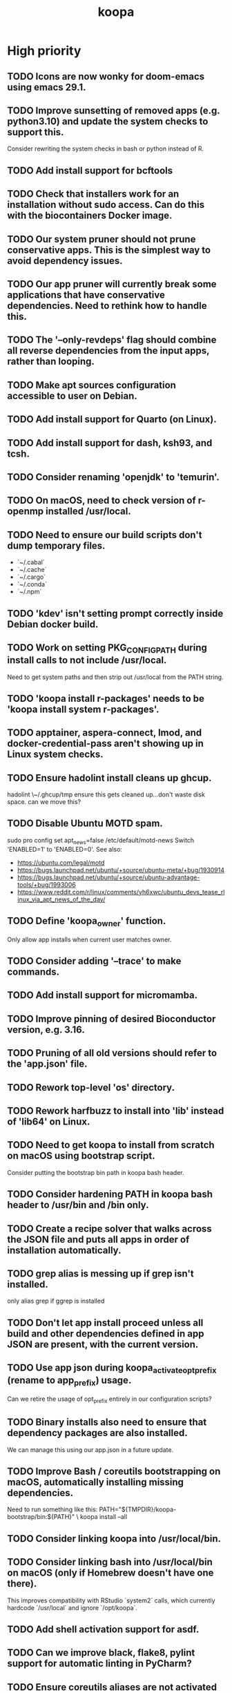 #+TITLE: koopa
#+STARTUP: content
* High priority
** TODO Icons are now wonky for doom-emacs using emacs 29.1.
** TODO Improve sunsetting of removed apps (e.g. python3.10) and update the system checks to support this.
    Consider rewriting the system checks in bash or python instead of R.
** TODO Add install support for bcftools
** TODO Check that installers work for an installation without sudo access. Can do this with the biocontainers Docker image.
** TODO Our system pruner should not prune conservative apps. This is the simplest way to avoid dependency issues.
** TODO Our app pruner will currently break some applications that have conservative dependencies. Need to rethink how to handle this.
** TODO The '--only-revdeps' flag should combine all reverse dependencies from the input apps, rather than looping.
** TODO Make apt sources configuration accessible to user on Debian.
** TODO Add install support for Quarto (on Linux).
** TODO Add install support for dash, ksh93, and tcsh.
** TODO Consider renaming 'openjdk' to 'temurin'.
** TODO On macOS, need to check version of r-openmp installed /usr/local.
** TODO Need to ensure our build scripts don't dump temporary files.
    - `~/.cabal`
    - `~/.cache`
    - `~/.cargo`
    - `~/.conda`
    - `~/.npm`
** TODO 'kdev' isn't setting prompt correctly inside Debian docker build.
** TODO Work on setting PKG_CONFIG_PATH during install calls to not include /usr/local.
    Need to get system paths and then strip out /usr/local from the PATH string.
** TODO 'koopa install r-packages' needs to be 'koopa install system r-packages'.
** TODO apptainer, aspera-connect, lmod, and docker-credential-pass aren't showing up in Linux system checks.
** TODO Ensure hadolint install cleans up ghcup.
    hadolint \~/.ghcup/tmp
    ensure this gets cleaned up...don't waste disk space.
    can we move this?
** TODO Disable Ubuntu MOTD spam.
    sudo pro config set apt_news=false
    /etc/default/motd-news
    Switch 'ENABLED=1' to 'ENABLED=0'.
    See also:
    - https://ubuntu.com/legal/motd
    - https://bugs.launchpad.net/ubuntu/+source/ubuntu-meta/+bug/1930914
    - https://bugs.launchpad.net/ubuntu/+source/ubuntu-advantage-tools/+bug/1993006
    - https://www.reddit.com/r/linux/comments/yh6xwc/ubuntu_devs_tease_rlinux_via_apt_news_of_the_day/
** TODO Define 'koopa_owner' function.
    Only allow app installs when current user matches owner.
** TODO Consider adding '--trace' to make commands.
** TODO Add install support for micromamba.
** TODO Improve pinning of desired Bioconductor version, e.g. 3.16.
** TODO Pruning of all old versions should refer to the 'app.json' file.
** TODO Rework top-level 'os' directory.
** TODO Rework harfbuzz to install into 'lib' instead of 'lib64' on Linux.
** TODO Need to get koopa to install from scratch on macOS using bootstrap script.
    Consider putting the bootstrap bin path in koopa bash header.
** TODO Consider hardening PATH in koopa bash header to /usr/bin and /bin only.
** TODO Create a recipe solver that walks across the JSON file and puts all apps in order of installation automatically.
** TODO grep alias is messing up if grep isn't installed.
    only alias grep if ggrep is installed
** TODO Don't let app install proceed unless all build and other dependencies defined in app JSON are present, with the current version.
** TODO Use app json during koopa_activate_opt_prefix (rename to app_prefix) usage.
    Can we retire the usage of opt_prefix entirely in our configuration scripts?
** TODO Binary installs also need to ensure that dependency packages are also installed.
    We can manage this using our app.json in a future update.
** TODO Improve Bash / coreutils bootstrapping on macOS, automatically installing missing dependencies.
    Need to run something like this:
    PATH="${TMPDIR}/koopa-bootstrap/bin:${PATH}" \
        koopa install --all
** TODO Consider linking koopa into /usr/local/bin.
** TODO Consider linking bash into /usr/local/bin on macOS (only if Homebrew doesn't have one there).
    This improves compatibility with RStudio `system2` calls, which currently hardcode `/usr/local` and ignore `/opt/koopa`.
** TODO Add shell activation support for asdf.
** TODO Can we improve black, flake8, pylint support for automatic linting in PyCharm?
** TODO Ensure coreutils aliases are not activated for root user on Linux.
** TODO Consider setting apt to not prompt configuration boxes inside Debian environment.
** TODO Rework koopa prompt to show 7 character git commit string?
    Is this too CPU intensive with git?
    Alternatively, consider removing any git information in default koopa prompt.
** TODO We need to construct a SHA256 and/or timestamp management approach.
** TODO Move binary apps to private S3 bucket that requires credential key access, to avoid excess AWS charges.
** TODO Consider quoting all key names in dict associative arrays, for better syntax highlighting in vim.
** TODO Consider installing all X11 libraries into a single prefix.
** TODO For system R, both on Linux and Mac, don't link the site-packages library into koopa opt. Create it inside the system path instead.
** TODO zsh prompt string (without starship) isn't getting configured for T's MacBook
** TODO Create a function that combines ldd and otool for linker lookups.
** TODO Create a function that returns dylib prefix ('.so' on Linux, '.dylib' on macOS).
    Rework install functions to use this.
** TODO Move all installer link and unlink operations to 'include/installers' script instead.
** TODO Ensure that 'koopa install --help' works.
** TODO Need to add 'koopa update system' support for Linux distros.
** TODO Reorganize installation of system packages under 'koopa install system XXX'.
    e.g. update this for Homebrew, etc.
** TODO Rework koopa install conventions.
    Use 'koopa install --binary --reinstall XXX YYY' instead of 'koopa install XXX --binary --reinstall'.
** TODO Can we install RStudio Server and Shiny Server deb packages without using gdebi-core?
    Apparently apt may support direct installs from a deb file now.
** TODO Split out node and ruby packages into isolated apps.
** TODO Need to harden all 'locate_*' (locate_app) calls.
    Check using '-x' and add return 1 for all.
** TODO Need to also link (install) and unlink (uninstall) man files, where applicable.
** TODO Consider adding back support for 'prune'.
** TODO Need to nest our macOS-specific functions under 'koopa os XXX'.
** TODO Need to add support for OS-specific link functions.
** TODO 'koopa app list' shouldn't work any more...
** TODO Add Debian support for Quarto
    https://quarto.org/docs/get-started/
    https://github.com/quarto-dev/quarto-cli/releases/download/v0.9.393/quarto-0.9.393-linux-amd64.deb
** TODO Consider adding r-cli style inline markup support for CLI messages.
    https://cli.r-lib.org/reference/inline-markup.html
    The default theme defines the following inline classes:
    - 'arg' for a function argument.
    - 'cls' for an S3, S4, R6 or other class name.
    - 'code' for a piece of code.
    - 'dd' is used for the descriptions in a definition list (cli_dl()).
    - 'dt' is used for the terms in a definition list (cli_dl()).
    - 'email' for an email address.
    - 'emph' for emphasized text.
    - 'envvar' for the name of an environment variable.
    - 'field' for a generic field, e.g. in a named list.
    - 'file' for a file name.
    - 'fun' for a function name.
    - 'key' for a keyboard key.
    - 'path' for a path (essentially the same as file).
    - 'pkg' for a package name.
    - 'strong' for strong importance.
    - 'url' for a URL.
    - 'val' for a generic "value".
    - 'var' for a variable name.
** TODO Create a 'compress' function that automatically wraps 'tar -czvf XXX.tar.gz XXX/'
** TODO Don't rely on Homebrew packages anywhere in our build scripts or R configuration.
** TODO Improve color and formatting of alert messages, using an r-cli style approach (e.g. '{.var XXX}' rather than just using single quotes.
** TODO Consider clean up of '/etc/paths.d' and '/etc/manpaths.d' on macOS for Homebrew casks.
    Ubuntu uses '/etc/environment' for paths configuration.
    https://towardsdatascience.com/my-path-variable-is-a-mess-e52f22bfa520
** TODO Consider linking some koopa tools into /opt/koopa/sbin instead of bin.
** TODO Add install support for new diff tools:
    https://github.com/Wilfred/difftastic
    https://github.com/darrenburns/dunk
** TODO libtool version check is now failing.
** TODO Work on caching Bash functions into a single file.
    - Strip comments, for speed (minify).
    - Ensure shellcheck is disabled on this file.
    - Need to incude shebang at the top. How to prepend a file in Bash?
** TODO Can we rework system permissions to only use admin group but not root user?
** TODO Boost version detection isn't working on Ubuntu.
** TODO Need to rethink our link approach, putting useful tools in top level bin.
    This mimics the approach of Homebrew, without linking into /usr/local.
    Should we not put ANY tools linked into /usr/local?
** TODO Need to reorganize pre-built app tarballs by processor architecture.
** TODO Rework our conda-based NGS utilites by locating the programs directly, rather than by activating conda inside a function.
** TODO Improve consistency of AWS functions.
    - Ensure that all input consistently requires 's3://' as prefix input.
    - Ensure that this is consistent for CLI parser to JSON...bucket API one
** TODO Improve 'koopa uninstall app' to support removal of specific previous versions.
    - Pass this in with '--version' argument.
    - Need to support removal of older app versions.
    - In the case where it's not current link in opt, don't remove the opt link.
** TODO Need to ensure 0775 permissions on coc packages:
    /opt/koopa/app/dotfiles/rolling/app/coc/extensions/node_modules
** TODO Add improved stack trace of error messages.
** TODO Before pushing changes, ensure sed with '--quiet' change is non breaking.
** TODO Syntactic naming functions need an option to also convert the extension to lowercase.
** TODO Shared install isn't setting user permissions recursively correctly.
    Need to ensure that '/opt/koopa' isn't owned by current user after install.
    We're seeing this currently on AWS EC2 instances.
** TODO Confirm that not all bash functions load on interactive session.
** TODO Rework 'koopa install XXX --reinstall' flag to 'koopa reinstall XXX' instead, similar to approach used in Homebrew.
** TODO Emacs version check is now failing on old MacBook.
** TODO texinfo check is now failing again on old MacBook.
    Seeing 6.7 instead of expected 6.8, due to another program dumping into /usr/local.
** TODO Need to remove 'install-dotfiles' link from koopa config at '~/.config/koopa'.
** TODO Improve install instructions on website to provide recommended default
   packages for Debian (apt) and Fedora (yum).
** TODO User permissions on Debian 11 clean install are 'admin:admin' instead
   of 'root:admin', which we're expecting. Need to fix.
** TODO Dotifles are not installing clean on fresh Debian 11 AMI.
    > # Installing dotfiles at '/opt/koopa/app/dotfiles/rolling'.
    > ** Repo already cloned: '/opt/koopa/app/dotfiles/rolling'.
    > → Deleting '/opt/koopa/app/dotfiles/rolling'.
    > !! Error: Not directory: '/opt/koopa/app/dotfiles/rolling'.
    > admin@ip-10-28-99-104:~$
** TODO Need a simple batch rename utility to convert file extension to
    lowercase. We may simply add this in a future update to syntactic engine.
** TODO photos_rename_exiftool needs to error on file input instead of
    directory more clearly.
** TODO Ensure that no dict arrays contain '$dict' variable usage inside the
    initial array call. This doesn't work in Bash. Double check this before
    merging develop branch.
* Medium priority
** TODO Add support for installing Adoptium Temurin OpenJDK 17.0.2 LTS.
** TODO Consider installing latest stable release by default for Docker images.
** TODO Consider linking '/etc/shells' on Linux, to enable easier configuration
    of Linuxbrew Zsh and/or Bash.
** TODO Add step to generate BAM and/or CRAM files from salmon, kallisto,
    bowtie2 output.
** TODO Consider reworking git installs to use shallow clones?
** TODO Today bucket activation needs to relink if link is broken.
** TODO Consider removing non-symlinked programs in /usr/local/bin on macOS.
** TODO Consider prefixing with "command XXX" instead of using "unalias XXX".
* Low priority
** TODO Consider putting pipx installs under versioned subdirectory.
** TODO Update of Bash via Homebrew will cause current session to exit.
** TODO Add support for fish shell. This involves a lot of work.
** TODO Add support for nushell. This involves a lot of work.
** TODO Run BFG to make dotfiles and koopa repos more compact?
* Documentation
** TODO Need to systematically check all exported scripts for documentation.
** TODO Need to explain which programs are automatically supported and get activated by default more clearly.
